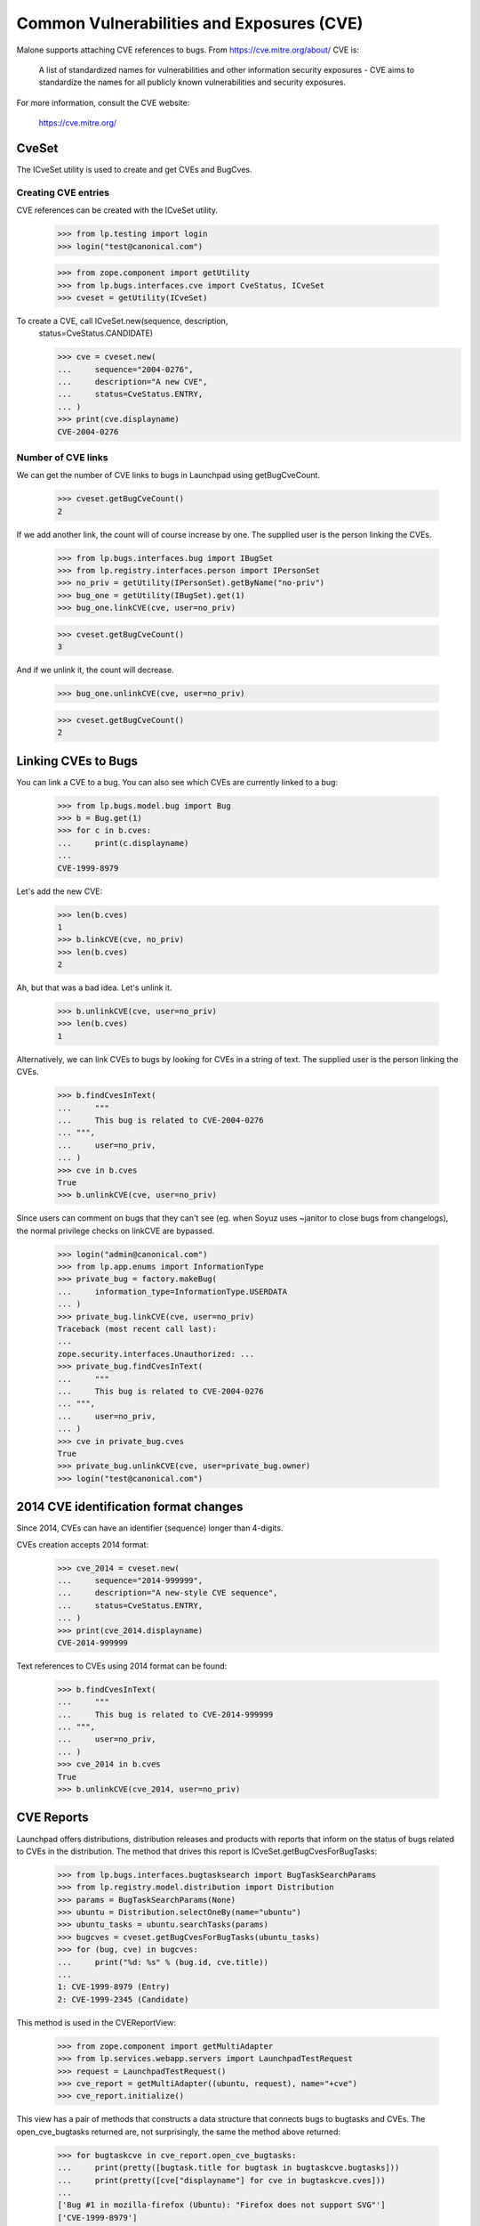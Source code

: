 Common Vulnerabilities and Exposures (CVE)
==========================================

Malone supports attaching CVE references to bugs. From
https://cve.mitre.org/about/ CVE is:

    A list of standardized names for vulnerabilities and other
    information security exposures - CVE aims to standardize the names
    for all publicly known vulnerabilities and security exposures.

For more information, consult the CVE website:

    https://cve.mitre.org/

CveSet
------

The ICveSet utility is used to create and get CVEs and BugCves.

Creating CVE entries
....................

CVE references can be created with the ICveSet utility.

    >>> from lp.testing import login
    >>> login("test@canonical.com")

    >>> from zope.component import getUtility
    >>> from lp.bugs.interfaces.cve import CveStatus, ICveSet
    >>> cveset = getUtility(ICveSet)

To create a CVE, call ICveSet.new(sequence, description,
    status=CveStatus.CANDIDATE)

    >>> cve = cveset.new(
    ...     sequence="2004-0276",
    ...     description="A new CVE",
    ...     status=CveStatus.ENTRY,
    ... )
    >>> print(cve.displayname)
    CVE-2004-0276

Number of CVE links
...................

We can get the number of CVE links to bugs in Launchpad using
getBugCveCount.

    >>> cveset.getBugCveCount()
    2

If we add another link, the count will of course increase by one.  The
supplied user is the person linking the CVEs.

    >>> from lp.bugs.interfaces.bug import IBugSet
    >>> from lp.registry.interfaces.person import IPersonSet
    >>> no_priv = getUtility(IPersonSet).getByName("no-priv")
    >>> bug_one = getUtility(IBugSet).get(1)
    >>> bug_one.linkCVE(cve, user=no_priv)

    >>> cveset.getBugCveCount()
    3

And if we unlink it, the count will decrease.

    >>> bug_one.unlinkCVE(cve, user=no_priv)

    >>> cveset.getBugCveCount()
    2

Linking CVEs to Bugs
--------------------

You can link a CVE to a bug. You can also see which CVEs are currently
linked to a bug:

    >>> from lp.bugs.model.bug import Bug
    >>> b = Bug.get(1)
    >>> for c in b.cves:
    ...     print(c.displayname)
    ...
    CVE-1999-8979

Let's add the new CVE:

    >>> len(b.cves)
    1
    >>> b.linkCVE(cve, no_priv)
    >>> len(b.cves)
    2

Ah, but that was a bad idea. Let's unlink it.

    >>> b.unlinkCVE(cve, user=no_priv)
    >>> len(b.cves)
    1

Alternatively, we can link CVEs to bugs by looking for CVEs in a
string of text. The supplied user is the person linking the CVEs.

    >>> b.findCvesInText(
    ...     """
    ...     This bug is related to CVE-2004-0276
    ... """,
    ...     user=no_priv,
    ... )
    >>> cve in b.cves
    True
    >>> b.unlinkCVE(cve, user=no_priv)

Since users can comment on bugs that they can't see (eg. when Soyuz uses
~janitor to close bugs from changelogs), the normal privilege checks on
linkCVE are bypassed.

    >>> login("admin@canonical.com")
    >>> from lp.app.enums import InformationType
    >>> private_bug = factory.makeBug(
    ...     information_type=InformationType.USERDATA
    ... )
    >>> private_bug.linkCVE(cve, user=no_priv)
    Traceback (most recent call last):
    ...
    zope.security.interfaces.Unauthorized: ...
    >>> private_bug.findCvesInText(
    ...     """
    ...     This bug is related to CVE-2004-0276
    ... """,
    ...     user=no_priv,
    ... )
    >>> cve in private_bug.cves
    True
    >>> private_bug.unlinkCVE(cve, user=private_bug.owner)
    >>> login("test@canonical.com")

2014 CVE identification format changes
--------------------------------------

Since 2014, CVEs can have an identifier (sequence) longer than 4-digits.

CVEs creation accepts 2014 format:

    >>> cve_2014 = cveset.new(
    ...     sequence="2014-999999",
    ...     description="A new-style CVE sequence",
    ...     status=CveStatus.ENTRY,
    ... )
    >>> print(cve_2014.displayname)
    CVE-2014-999999

Text references to CVEs using 2014 format can be found:

    >>> b.findCvesInText(
    ...     """
    ...     This bug is related to CVE-2014-999999
    ... """,
    ...     user=no_priv,
    ... )
    >>> cve_2014 in b.cves
    True
    >>> b.unlinkCVE(cve_2014, user=no_priv)

CVE Reports
-----------

Launchpad offers distributions, distribution releases and products with
reports that inform on the status of bugs related to CVEs in the
distribution. The method that drives this report is
ICveSet.getBugCvesForBugTasks:

    >>> from lp.bugs.interfaces.bugtasksearch import BugTaskSearchParams
    >>> from lp.registry.model.distribution import Distribution
    >>> params = BugTaskSearchParams(None)
    >>> ubuntu = Distribution.selectOneBy(name="ubuntu")
    >>> ubuntu_tasks = ubuntu.searchTasks(params)
    >>> bugcves = cveset.getBugCvesForBugTasks(ubuntu_tasks)
    >>> for (bug, cve) in bugcves:
    ...     print("%d: %s" % (bug.id, cve.title))
    ...
    1: CVE-1999-8979 (Entry)
    2: CVE-1999-2345 (Candidate)

This method is used in the CVEReportView:

    >>> from zope.component import getMultiAdapter
    >>> from lp.services.webapp.servers import LaunchpadTestRequest
    >>> request = LaunchpadTestRequest()
    >>> cve_report = getMultiAdapter((ubuntu, request), name="+cve")
    >>> cve_report.initialize()

This view has a pair of methods that constructs a data structure that
connects bugs to bugtasks and CVEs. The open_cve_bugtasks returned are, not
surprisingly, the same the method above returned:

    >>> for bugtaskcve in cve_report.open_cve_bugtasks:
    ...     print(pretty([bugtask.title for bugtask in bugtaskcve.bugtasks]))
    ...     print(pretty([cve["displayname"] for cve in bugtaskcve.cves]))
    ...
    ['Bug #1 in mozilla-firefox (Ubuntu): "Firefox does not support SVG"']
    ['CVE-1999-8979']
    ['Bug #2 in Ubuntu: "Blackhole Trash folder"']
    ['CVE-1999-2345']

There are no resolved bugtasks linked to CVEs in Ubuntu:

    >>> cve_report.resolved_cve_bugtasks
    []

